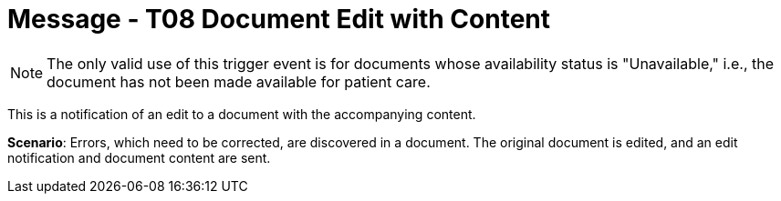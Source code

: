= Message - T08 Document Edit with Content
:v291_section: "9.6.8"
:v2_section_name: "MDM/ACK - Document Edit Notification and Content (Event T08)"
:generated: "Thu, 01 Aug 2024 15:25:17 -0600"

[NOTE]
The only valid use of this trigger event is for documents whose availability status is "Unavailable," i.e., the document has not been made available for patient care.

This is a notification of an edit to a document with the accompanying content.

*Scenario*: Errors, which need to be corrected, are discovered in a document. The original document is edited, and an edit notification and document content are sent.

[tabset]







